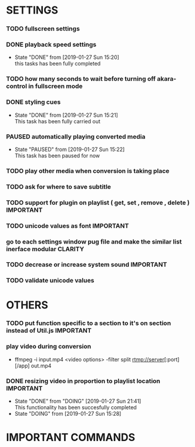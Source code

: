 #+SEQ_TODO: TODO(t) DONE(d@/!) NEXT(d@/!) DOING(o@/!) PAUSED(p@/!) CANCELED(d@/!)
#+TAGS: IMPORTANT(i) BUG(b) CLARITY(c)


* SETTINGS
*** TODO fullscreen settings
*** DONE playback speed settings
    - State "DONE"       from              [2019-01-27 Sun 15:20] \\
      this tasks has been fully completed
*** TODO how many seconds to wait before turning off akara-control in fullscreen mode
*** DONE styling cues
    - State "DONE"       from              [2019-01-27 Sun 15:21] \\
      This task has been fully carried out
*** PAUSED automatically playing converted media
    - State "PAUSED"     from              [2019-01-27 Sun 15:22] \\
      This task has been paused for now
*** TODO play other media when conversion is taking place
*** TODO ask for where to save subtitle
*** TODO support for plugin on playlist ( get, set , remove , delete ) :IMPORTANT:
*** TODO unicode values as font                                   :IMPORTANT:
*** go to each settings window pug file and make the similar list inerface modular :CLARITY:
*** TODO decrease or increase system sound                        :IMPORTANT:
*** TODO validate unicode values

* OTHERS
*** TODO put function specific to a section to it's on section instead of Util.js :IMPORTANT:
*** play video during conversion
    - ffmpeg -i input.mp4 <video options> -filter split rtmp://server[:port][/app] out.mp4
*** DONE resizing video in proportion to playlist location        :IMPORTANT:
    - State "DONE"       from "DOING"      [2019-01-27 Sun 21:41] \\
      This functionality has been succesfully completed
    - State "DOING"      from              [2019-01-27 Sun 15:28]




* IMPORTANT COMMANDS
# ffmpeg -i original.mp4 -c:v libvpx -preset slow -s 1024x576 -qmin 0 -qmax 50 -an -b:v 400K -pass 1 homepage.webm
# ffmpeg -i original.mp4 -c:v libx264 -preset slow -s 1024x576 -an -b:v 370K homepage.mp4
 
# ffmpeg -i Videos/gulps/part15/15-01-softbodies-part1-vertexweight-mobile.mp4 -c copy -f rtp_mpegts rtp://localhost:4000 -c copy -f flv - | ffmpeg -f flv -i - -c copy -f mp4 tt.mp4

